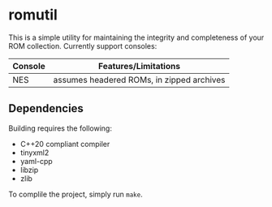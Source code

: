 * romutil

This is a simple utility for maintaining the integrity and
completeness of your ROM collection. Currently support consoles:

|---------+-------------------------------------------|
| Console | Features/Limitations                      |
|---------+-------------------------------------------|
| NES     | assumes headered ROMs, in zipped archives |
|---------+-------------------------------------------|

** Dependencies

Building requires the following:

- C++20 compliant compiler
- tinyxml2
- yaml-cpp
- libzip
- zlib

To complile the project, simply run ~make~.
